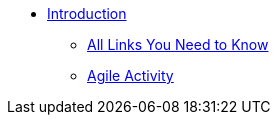 * xref:introduction.adoc[Introduction]
** xref:purdue-account-usage.adoc[All Links You Need to Know]
** xref:deaffriendly-agile.adoc[Agile Activity]